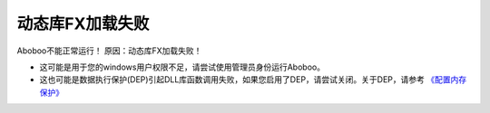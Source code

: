 动态库FX加载失败
########################################################

Aboboo不能正常运行！ 原因：动态库FX加载失败！

* 这可能是用于您的windows用户权限不足，请尝试使用管理员身份运行Aboboo。
* 这也可能是数据执行保护(DEP)引起DLL库函数调用失败，如果您启用了DEP，请尝试关闭。关于DEP，请参考 `《配置内存保护》 <http://technet.microsoft.com/zh-cn/library/cc700810#EDAA>`_
